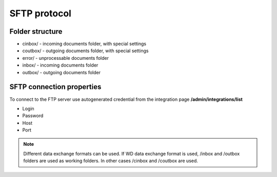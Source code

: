 =============
SFTP protocol
=============

Folder structure
================

- cinbox/ - incoming documents folder, with special settings
- coutbox/ - outgoing documents folder, with special settings
- error/ - unprocessable documents folder
- inbox/ - incoming documents folder
- outbox/ - outgoing documents folder

SFTP connection properties
==========================

To connect to the FTP server use autogenerated credential from the integration page **/admin/integrations/list**

- Login
- Password
- Host
- Port

.. note:: Different data exchange formats can be used. If WD data exchange format is used, /inbox and /outbox folders are used as working folders. In other cases /cinbox and /coutbox are used.
